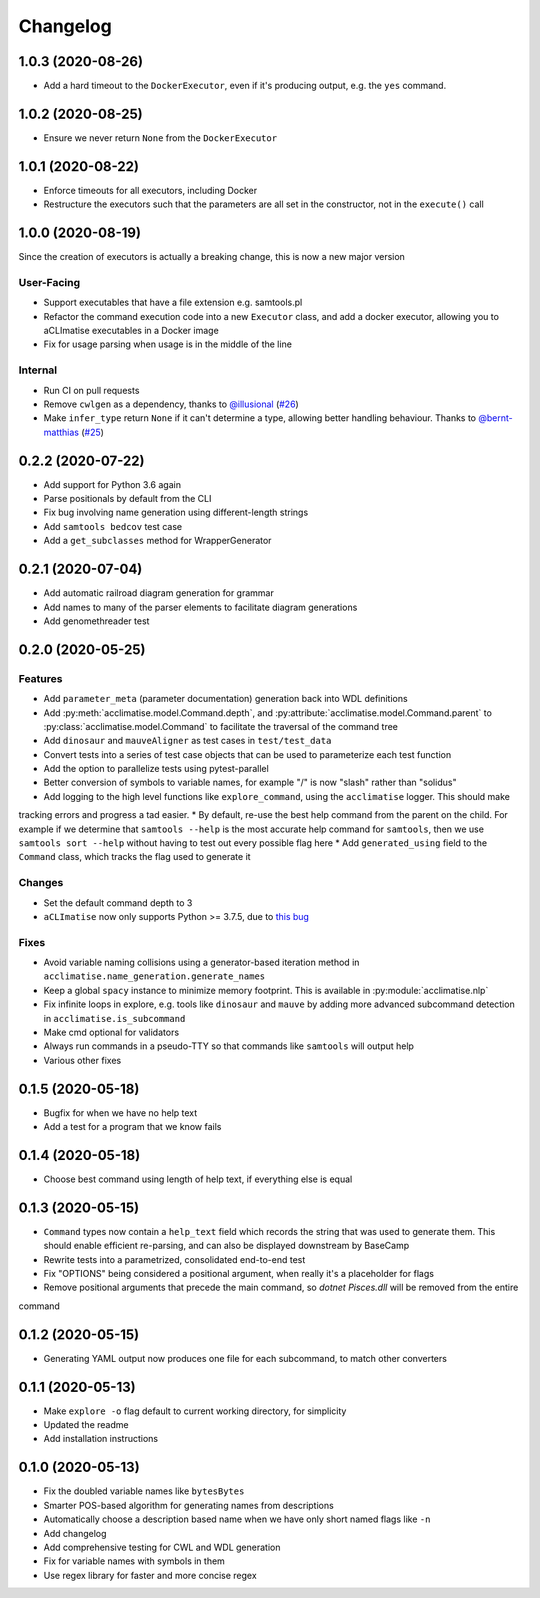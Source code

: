 Changelog
=========
1.0.3 (2020-08-26)
------------------
* Add a hard timeout to the ``DockerExecutor``, even if it's producing output, e.g. the ``yes`` command.

1.0.2 (2020-08-25)
------------------
* Ensure we never return ``None`` from the ``DockerExecutor``

1.0.1 (2020-08-22)
------------------
* Enforce timeouts for all executors, including Docker
* Restructure the executors such that the parameters are all set in the constructor, not in the ``execute()`` call

1.0.0 (2020-08-19)
------------------
Since the creation of executors is actually a breaking change, this is now a new major version

User-Facing
***********
* Support executables that have a file extension e.g. samtools.pl
* Refactor the command execution code into a new ``Executor`` class, and add a docker executor, allowing you to aCLImatise
  executables in a Docker image
* Fix for usage parsing when usage is in the middle of the line

Internal
********
* Run CI on pull requests
* Remove ``cwlgen`` as a dependency, thanks to `@illusional <https://github.com/illusional>`_ (`#26 <https://github.com/aCLImatise/CliHelpParser/pull/26>`_)
* Make ``infer_type`` return ``None`` if it can't determine a type, allowing better handling behaviour. Thanks to `@bernt-matthias <https://github.com/bernt-matthias>`_ (`#25 <https://github.com/aCLImatise/CliHelpParser/pull/25>`_)

0.2.2 (2020-07-22)
------------------
* Add support for Python 3.6 again
* Parse positionals by default from the CLI
* Fix bug involving name generation using different-length strings
* Add ``samtools bedcov`` test case
* Add a ``get_subclasses`` method for WrapperGenerator

0.2.1 (2020-07-04)
------------------
* Add automatic railroad diagram generation for grammar
* Add names to many of the parser elements to facilitate diagram generations
* Add genomethreader test

0.2.0 (2020-05-25)
------------------
Features
********
* Add ``parameter_meta`` (parameter documentation) generation back into WDL definitions
* Add :py:meth:`acclimatise.model.Command.depth`, and :py:attribute:`acclimatise.model.Command.parent` to :py:class:`acclimatise.model.Command` to facilitate the traversal of the command tree
* Add ``dinosaur`` and ``mauveAligner`` as test cases in ``test/test_data``
* Convert tests into a series of test case objects that can be used to parameterize each test function
* Add the option to parallelize tests using pytest-parallel
* Better conversion of symbols to variable names, for example "/" is now "slash" rather than "solidus"
* Add logging to the high level functions like ``explore_command``, using the ``acclimatise`` logger. This should make
tracking errors and progress a tad easier.
* By default, re-use the best help command from the parent on the child. For example if we determine that
``samtools --help`` is the most accurate help command for ``samtools``, then we use ``samtools sort --help`` without
having to test out every possible flag here
* Add ``generated_using`` field to the ``Command`` class, which tracks the flag used to generate it

Changes
*******
* Set the default command depth to 3
* ``aCLImatise`` now only supports Python >= 3.7.5, due to `this bug <https://bugs.python.org/issue37424>`_

Fixes
*****
* Avoid variable naming collisions using a generator-based iteration method in ``acclimatise.name_generation.generate_names``
* Keep a global ``spacy`` instance to minimize memory footprint. This is available in :py:module:`acclimatise.nlp`
* Fix infinite loops in explore, e.g. tools like ``dinosaur`` and ``mauve`` by adding more advanced subcommand detection in ``acclimatise.is_subcommand``
* Make cmd optional for validators
* Always run commands in a pseudo-TTY so that commands like ``samtools`` will output help
* Various other fixes

0.1.5 (2020-05-18)
------------------
* Bugfix for when we have no help text
* Add a test for a program that we know fails

0.1.4 (2020-05-18)
------------------
* Choose best command using length of help text, if everything else is equal

0.1.3 (2020-05-15)
------------------
* ``Command`` types now contain a ``help_text`` field which records the string that was used to generate them. This should enable efficient re-parsing, and can also be displayed downstream by BaseCamp
* Rewrite tests into a parametrized, consolidated end-to-end test
* Fix "OPTIONS" being considered a positional argument, when really it's a placeholder for flags
* Remove positional arguments that precede the main command, so `dotnet Pisces.dll` will be removed from the entire
command

0.1.2 (2020-05-15)
------------------
* Generating YAML output now produces one file for each subcommand, to match other converters

0.1.1 (2020-05-13)
------------------
* Make ``explore -o`` flag default to current working directory, for simplicity
* Updated the readme
* Add installation instructions

0.1.0 (2020-05-13)
------------------
* Fix the doubled variable names like ``bytesBytes``
* Smarter POS-based algorithm for generating names from descriptions
* Automatically choose a description based name when we have only short named flags like ``-n``
* Add changelog
* Add comprehensive testing for CWL and WDL generation
* Fix for variable names with symbols in them
* Use regex library for faster and more concise regex
